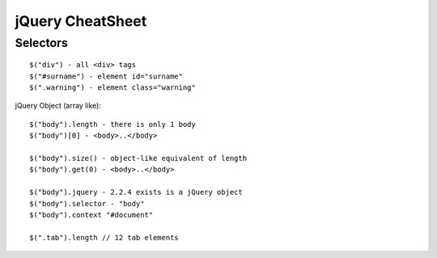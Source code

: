 *****************
jQuery CheatSheet
*****************

Selectors
=========
::

	$("div") - all <div> tags
	$("#surname") - element id="surname"
	$(".warning") - element class="warning"

jQuery Object (array like)::
	
	$("body").length - there is only 1 body
	$("body")[0] - <body>..</body>

	$("body").size() - object-like equivalent of length
	$("body").get(0) - <body>..</body>
	
	$("body").jquery - 2.2.4 exists is a jQuery object
	$("body").selector - "body"
	$("body").context "#document"
	
	$(".tab").length // 12 tab elements 
